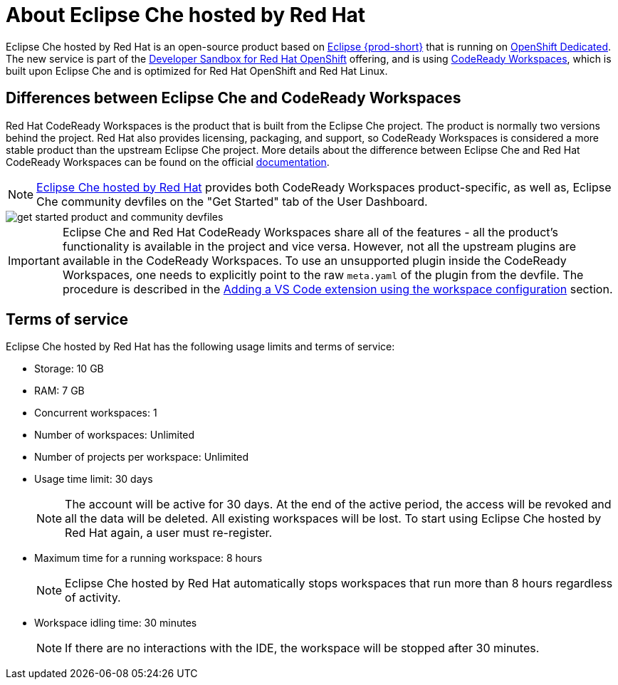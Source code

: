 // Module included in the following assemblies:
//
// hosted-che


[id="about-hosted-che_{context}"]
= About Eclipse Che hosted by Red Hat

Eclipse Che hosted by Red Hat is an open-source product based on link:https://www.eclipse.org/che/[Eclipse {prod-short}] that is running on link:https://www.openshift.com/products/dedicated/[OpenShift Dedicated].
The new service is part of the link:https://developers.redhat.com/developer-sandbox[Developer Sandbox for Red Hat OpenShift] offering, and is using link:https://developers.redhat.com/products/codeready-workspaces/overview[CodeReady Workspaces], which is built upon Eclipse Che and is optimized for Red Hat OpenShift and Red Hat Linux.

== Differences between Eclipse Che and CodeReady Workspaces

Red Hat CodeReady Workspaces is the product that is built from the Eclipse Che project. The product is normally two versions behind the project. Red Hat also provides licensing, packaging, and support, so CodeReady Workspaces is considered a more stable product than the upstream Eclipse Che project. More details about the difference between Eclipse Che and Red Hat CodeReady Workspaces can be found on the official link:https://access.redhat.com/documentation/en-us/red_hat_codeready_workspaces/2.8/html/release_notes_and_known_issues/installing_and_deploying_codeready_workspaces#difference-between-che-and-codready-workspaces[documentation].

NOTE: link:https://workspaces.openshift.com/[Eclipse Che hosted by Red Hat] provides both CodeReady Workspaces product-specific, as well as, Eclipse Che community devfiles on the "Get Started" tab of the User Dashboard.

image::hosted-che/get-started-product-and-community-devfiles.png[]

IMPORTANT: Eclipse Che and Red Hat CodeReady Workspaces share all of the features - all the product's functionality is available in the project and vice versa. However, not all the upstream plugins are available in the CodeReady Workspaces. To use an unsupported plugin inside the CodeReady Workspaces, one needs to explicitly point to the raw `meta.yaml` of the plugin from the devfile. The procedure is described in the xref:end-user-guide:adding-a-vs-code-extension-to-a-workspace.adoc#adding-the-vs-code-extension-using-the-workspace-configuration_che[Adding a VS Code extension using the workspace configuration] section.

[id="terms-of-service_{context}"]
== Terms of service

Eclipse Che hosted by Red Hat has the following usage limits and terms of service:

* Storage: 10 GB
* RAM: 7 GB
* Concurrent workspaces: 1
* Number of workspaces: Unlimited
* Number of projects per workspace: Unlimited
* Usage time limit: 30 days
+ 
NOTE: The account will be active for 30 days. At the end of the active period, the access will be revoked and all the data will be deleted. All existing workspaces will be lost. To start using Eclipse Che hosted by Red Hat again, a user must re-register.

* Maximum time for a running workspace: 8 hours
+
NOTE: Eclipse Che hosted by Red Hat automatically stops workspaces that run more than 8 hours regardless of activity.

* Workspace idling time: 30 minutes
+
NOTE: If there are no interactions with the IDE, the workspace will be stopped after 30 minutes.
